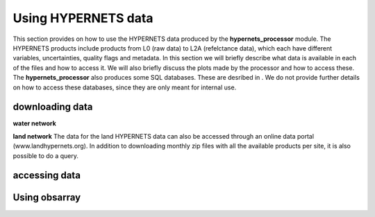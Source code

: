 .. use_processing - description of running the processor in an automated manner
   Author: seh2
   Email: sam.hunt@npl.co.uk
   Created: 22/10/20

.. _user_using_hypernets:

Using HYPERNETS data
======================

This section provides on how to use the HYPERNETS data produced by the **hypernets_processor** module.
The HYPERNETS products include products from L0 (raw data) to L2A (refelctance data), which each have different variables, uncertainties, quality flags and metadata.
In this section we will briefly describe what data is available in each of the files and how to access it.
We will also briefly discuss the plots made by the processor and how to access these.
The **hypernets_processor** also produces some SQL databases. These are desribed in .
We do not provide further details on how to access these databases, since they are only meant for internal use.


downloading data
------------------
**water network**



**land network**
The data for the land HYPERNETS data can also be accessed through an online data portal (www.landhypernets.org).
In addition to downloading monthly zip files with all the available products per site, it is also possible to do a query.




accessing data
------------------



Using obsarray
-------------------

